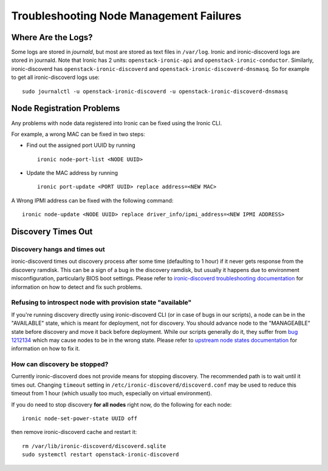 Troubleshooting Node Management Failures
========================================

Where Are the Logs?
-------------------

Some logs are stored in *journald*, but most are stored as text files in
``/var/log``.  Ironic and ironic-discoverd logs are stored in journald. Note
that Ironic has 2 units: ``openstack-ironic-api`` and
``openstack-ironic-conductor``. Similarly, ironic-discoverd has
``openstack-ironic-discoverd`` and ``openstack-ironic-discoverd-dnsmasq``.  So
for example to get all ironic-discoverd logs use::

    sudo journalctl -u openstack-ironic-discoverd -u openstack-ironic-discoverd-dnsmasq


.. _node_reg_problems:

Node Registration Problems
--------------------------

Any problems with node data registered into Ironic can be fixed using the
Ironic CLI.

For example, a wrong MAC can be fixed in two steps:

* Find out the assigned port UUID by running
  ::

    ironic node-port-list <NODE UUID>

* Update the MAC address by running
  ::

    ironic port-update <PORT UUID> replace address=<NEW MAC>

A Wrong IPMI address can be fixed with the following command::

    ironic node-update <NODE UUID> replace driver_info/ipmi_address=<NEW IPMI ADDRESS>


.. _discovery_times_out:

Discovery Times Out
-------------------

Discovery hangs and times out
^^^^^^^^^^^^^^^^^^^^^^^^^^^^^

ironic-discoverd times out discovery process after some time (defaulting to 1
hour) if it never gets response from the discovery ramdisk.  This can be
a sign of a bug in the discovery ramdisk, but usually it happens due to
environment misconfiguration, particularly BIOS boot settings. Please refer to
`ironic-discoverd troubleshooting documentation`_ for information on how to
detect and fix such problems.

Refusing to introspect node with provision state "available"
^^^^^^^^^^^^^^^^^^^^^^^^^^^^^^^^^^^^^^^^^^^^^^^^^^^^^^^^^^^^

If you're running discovery directly using ironic-discoverd CLI (or in case of
bugs in our scripts), a node can be in the "AVAILABLE" state, which is meant for
deployment, not for discovery. You should advance node to the "MANAGEABLE" state
before discovery and move it back before deployment. While our scripts
generally do it, they suffer from `bug 1212134
<https://bugzilla.redhat.com/show_bug.cgi?id=1212134>`_ which may cause nodes
to be in the wrong state. Please refer to `upstream node states documentation
<https://github.com/stackforge/ironic-discoverd#node-states>`_ for information
on how to fix it.

How can discovery be stopped?
^^^^^^^^^^^^^^^^^^^^^^^^^^^^^

Currently ironic-discoverd does not provide means for stopping discovery. The
recommended path is to wait until it times out. Changing ``timeout`` setting
in ``/etc/ironic-discoverd/discoverd.conf`` may be used to reduce this timeout
from 1 hour (which usually too much, especially on virtual environment).

If you do need to stop discovery **for all nodes** right now, do the
following for each node::

    ironic node-set-power-state UUID off

then remove ironic-discoverd cache and restart it::

    rm /var/lib/ironic-discoverd/discoverd.sqlite
    sudo systemctl restart openstack-ironic-discoverd


.. _ironic-discoverd troubleshooting documentation: https://github.com/stackforge/ironic-discoverd#troubleshooting
